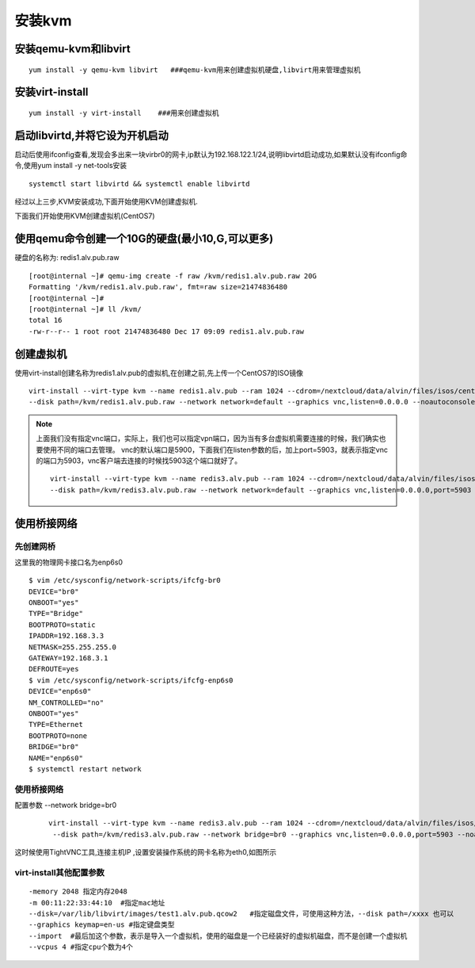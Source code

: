 安装kvm
#########





安装qemu-kvm和libvirt
=============================

::

    yum install -y qemu-kvm libvirt   ###qemu-kvm用来创建虚拟机硬盘,libvirt用来管理虚拟机

安装virt-install
============================

::

    yum install -y virt-install    ###用来创建虚拟机


启动libvirtd,并将它设为开机启动
==========================================

启动后使用ifconfig查看,发现会多出来一块virbr0的网卡,ip默认为192.168.122.1/24,说明libvirtd启动成功,如果默认没有ifconfig命令,使用yum install -y net-tools安装

::

    systemctl start libvirtd && systemctl enable libvirtd

经过以上三步,KVM安装成功,下面开始使用KVM创建虚拟机.

下面我们开始使用KVM创建虚拟机(CentOS7)

使用qemu命令创建一个10G的硬盘(最小10,G,可以更多)
====================================================
硬盘的名称为: redis1.alv.pub.raw

::

    [root@internal ~]# qemu-img create -f raw /kvm/redis1.alv.pub.raw 20G
    Formatting '/kvm/redis1.alv.pub.raw', fmt=raw size=21474836480
    [root@internal ~]#
    [root@internal ~]# ll /kvm/
    total 16
    -rw-r--r-- 1 root root 21474836480 Dec 17 09:09 redis1.alv.pub.raw

创建虚拟机
===============


使用virt-install创建名称为redis1.alv.pub的虚拟机,在创建之前,先上传一个CentOS7的ISO镜像

::

    virt-install --virt-type kvm --name redis1.alv.pub --ram 1024 --cdrom=/nextcloud/data/alvin/files/isos/centos/CentOS-7.4-x86_64-Everything-1708.iso \
    --disk path=/kvm/redis1.alv.pub.raw --network network=default --graphics vnc,listen=0.0.0.0 --noautoconsole

.. note::

    上面我们没有指定vnc端口，实际上，我们也可以指定vpn端口，因为当有多台虚拟机需要连接的时候，我们确实也要使用不同的端口去管理。
    vnc的默认端口是5900，下面我们在listen参数的后，加上port=5903，就表示指定vnc的端口为5903，vnc客户端去连接的时候找5903这个端口就好了。

    ::

        virt-install --virt-type kvm --name redis3.alv.pub --ram 1024 --cdrom=/nextcloud/data/alvin/files/isos/centos/CentOS-7.4-x86_64-Everything-1708.iso \
        --disk path=/kvm/redis3.alv.pub.raw --network network=default --graphics vnc,listen=0.0.0.0,port=5903 --noautoconsole

使用桥接网络
=====================

先创建网桥
-------------

这里我的物理网卡接口名为enp6s0

::

    $ vim /etc/sysconfig/network-scripts/ifcfg-br0
    DEVICE="br0"
    ONBOOT="yes"
    TYPE="Bridge"
    BOOTPROTO=static
    IPADDR=192.168.3.3
    NETMASK=255.255.255.0
    GATEWAY=192.168.3.1
    DEFROUTE=yes
    $ vim /etc/sysconfig/network-scripts/ifcfg-enp6s0
    DEVICE="enp6s0"
    NM_CONTROLLED="no"
    ONBOOT="yes"
    TYPE=Ethernet
    BOOTPROTO=none
    BRIDGE="br0"
    NAME="enp6s0"
    $ systemctl restart network

使用桥接网络
----------------
配置参数 --network bridge=br0

    ::

        virt-install --virt-type kvm --name redis3.alv.pub --ram 1024 --cdrom=/nextcloud/data/alvin/files/isos/centos/CentOS-7.4-x86_64-Everything-1708.iso \
         --disk path=/kvm/redis3.alv.pub.raw --network bridge=br0 --graphics vnc,listen=0.0.0.0,port=5903 --noautoconsole

这时候使用TightVNC工具,连接主机IP ,设置安装操作系统的网卡名称为eth0,如图所示

virt-install其他配置参数
--------------------------------

::

    -memory 2048 指定内存2048
    -m 00:11:22:33:44:10  #指定mac地址
    --disk=/var/lib/libvirt/images/test1.alv.pub.qcow2   #指定磁盘文件，可使用这种方法，--disk path=/xxxx 也可以
    --graphics keymap=en-us #指定键盘类型
    --import  #最后加这个参数，表示是导入一个虚拟机，使用的磁盘是一个已经装好的虚拟机磁盘，而不是创建一个虚拟机
    --vcpus 4 #指定cpu个数为4个
